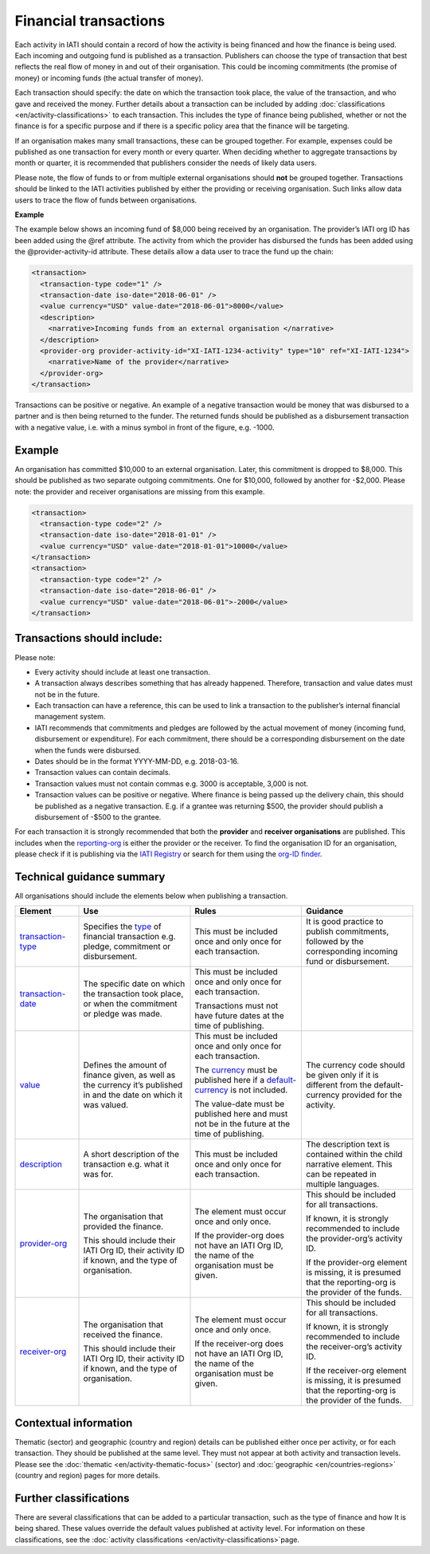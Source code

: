 Financial transactions
======================

Each activity in IATI should contain a record of how the activity is being financed and how the finance is being used. Each incoming and outgoing fund is published as a transaction. Publishers can choose the type of transaction that best reflects the real flow of money in and out of their organisation. This could be incoming commitments (the promise of money) or incoming funds (the actual transfer of money).

Each transaction should specify: the date on which the transaction took place, the value of the transaction, and who gave and received the money. Further details about a transaction can be included by adding :doc:`classifications <en/activity-classifications>` to each transaction. This includes the type of finance being published, whether or not the finance is for a specific purpose and if there is a specific policy area that the finance will be targeting.

If an organisation makes many small transactions, these can be grouped together. For example, expenses could be published as one transaction for every month or every quarter. When deciding whether to aggregate transactions by month or quarter, it is recommended that publishers consider the needs of likely data users.

Please note, the flow of funds to or from multiple external organisations should **not** be grouped together. Transactions should be linked to the IATI activities published by either the providing or receiving organisation. Such links allow data users to trace the flow of funds between organisations.

**Example**

The example below shows an incoming fund of $8,000 being received by an organisation. The provider’s IATI org ID has been added using the @ref attribute. The activity from which the provider has disbursed the funds has been added using the @provider-activity-id attribute. These details allow a data user to trace the fund up the chain:

.. code-block:: xml

  <transaction>
    <transaction-type code="1" />
    <transaction-date iso-date="2018-06-01" />
    <value currency="USD" value-date="2018-06-01">8000</value>
    <description>
      <narrative>Incoming funds from an external organisation </narrative>
    </description>
    <provider-org provider-activity-id="XI-IATI-1234-activity" type="10" ref="XI-IATI-1234">
      <narrative>Name of the provider</narrative>
    </provider-org>
  </transaction>

Transactions can be positive or negative. An example of a negative transaction would be money that was disbursed to a partner and is then being returned to the funder. The returned funds should be published as a disbursement transaction with a negative value, i.e. with a minus symbol in front of the figure, e.g. -1000.

**Example**
-----------

An organisation has committed $10,000 to an external organisation. Later, this commitment is dropped to $8,000. This should be published as two separate outgoing commitments. One for $10,000, followed by another for -$2,000. Please note: the provider and receiver organisations are missing from this example.

.. code-block:: xml

  <transaction>
    <transaction-type code="2" />
    <transaction-date iso-date="2018-01-01" />
    <value currency="USD" value-date="2018-01-01">10000</value>
  </transaction>
  <transaction>
    <transaction-type code="2" />
    <transaction-date iso-date="2018-06-01" />
    <value currency="USD" value-date="2018-06-01">-2000</value>
  </transaction>

Transactions should include:
----------------------------

Please note:

- Every activity should include at least one transaction.
- A transaction always describes something that has already happened. Therefore, transaction and value dates must not be in the future.
- Each transaction can have a reference, this can be used to link a transaction to the publisher’s internal financial management system.
- IATI recommends that commitments and pledges are followed by the actual movement of money (incoming fund, disbursement or expenditure). For each commitment, there should be a corresponding disbursement on the date when the funds were disbursed.
- Dates should be in the format YYYY-MM-DD, e.g. 2018-03-16.
- Transaction values can contain decimals.
- Transaction values must not contain commas e.g. 3000 is acceptable, 3,000 is not.
- Transaction values can be positive or negative. Where finance is being passed up the delivery chain, this should be published as a negative transaction. E.g. if a grantee was returning $500, the provider should publish a disbursement of -$500 to the grantee.

For each transaction it is strongly recommended that both the **provider** and **receiver organisations** are published. This includes when the `reporting-org <http://reference.iatistandard.org/activity-standard/iati-activities/iati-activity/reporting-org/>`__ is either the provider or the receiver. To find the organisation ID for an organisation, please check if it is publishing via the `IATI Registry <update link>`__ or search for them using the `org-ID finder <https://org-id-finder.codeforiati.org/>`__.

Technical guidance summary
--------------------------

All organisations should include the elements below when publishing a transaction.

.. list-table::
   :widths: 16 28 28 28
   :header-rows: 1

   * - Element
     - Use
     - Rules
     - Guidance

   * - `transaction-type <http://reference.iatistandard.org/activity-standard/iati-activities/iati-activity/transaction/transaction-type/>`__
     - Specifies the `type <http://reference.iatistandard.org/codelists/TransactionType/>`__ of financial transaction e.g. pledge, commitment or disbursement.
     - This must be included once and only once for each transaction.
     - It is good practice to publish commitments, followed by the corresponding incoming fund or disbursement.

   * - `transaction-date <http://reference.iatistandard.org/activity-standard/iati-activities/iati-activity/transaction/transaction-date/>`__
     - The specific date on which the transaction took place, or when the commitment or pledge was made.
     - This must be included once and only once for each transaction.

       Transactions must not have future dates at the time of publishing.
     -

   * - `value <http://reference.iatistandard.org/activity-standard/iati-activities/iati-activity/transaction/value/>`__
     - Defines the amount of finance given, as well as the currency it’s published in and the date on which it was valued.
     - This must be included once and only once for each transaction.

       The `currency <http://reference.iatistandard.org/codelists/Currency/>`__ must be published here if a `default-currency <http://reference.iatistandard.org/activity-standard/iati-activities/iati-activity/>`__ is not included.

       The value-date must be published here and must not be in the future at the time of publishing.
     - The currency code should be given only if it is different from the default-currency provided for the activity.

   * - `description <http://reference.iatistandard.org/activity-standard/iati-activities/iati-activity/transaction/description/>`__
     - A short description of the transaction e.g. what it was for.
     - This must be included once and only once for each transaction.
     - The description text is contained within the child narrative element. This can be repeated in multiple languages.

   * - `provider-org <http://reference.iatistandard.org/activity-standard/iati-activities/iati-activity/transaction/provider-org/>`__
     - The organisation that provided the finance.

       This should include their IATI Org ID, their activity ID if known, and the type of organisation.
     - The element must occur once and only once.

       If the provider-org does not have an IATI Org ID, the name of the organisation must be given.
     - This should be included for all transactions.

       If known, it is strongly recommended to include the provider-org’s activity ID.

       If the provider-org element is missing, it is presumed that the reporting-org is the provider of the funds.

   * - `receiver-org <http://reference.iatistandard.org/activity-standard/iati-activities/iati-activity/transaction/receiver-org/>`__
     - The organisation that received the finance.

       This should include their IATI Org ID, their activity ID if known, and the type of organisation.
     - The element must occur once and only once.

       If the receiver-org does not have an IATI Org ID, the name of the organisation must be given.
     - This should be included for all transactions.

       If known, it is strongly recommended to include the receiver-org’s activity ID.

       If the receiver-org element is missing, it is presumed that the reporting-org is the provider of the funds.

Contextual information
----------------------

Thematic (sector) and geographic (country and region) details can be published either once per activity, or for each transaction. They should be published at the same level. They must not appear at both activity and transaction levels. Please see the :doc:`thematic <en/activity-thematic-focus>` (sector) and :doc:`geographic <en/countries-regions>` (country and region) pages for more details.

Further classifications
-----------------------

There are several classifications that can be added to a particular transaction, such as the type of finance and how It is being shared. These values override the default values published at activity level. For information on these classifications, see the :doc:`activity classifications <en/activity-classifications>`page.

.. meta::
  :title: Financial transactions
  :description: Each activity in IATI should contain a record of how the activity is being financed and how the finance is being used. Each incoming and outgoing fund is published as a transaction.
  :guidance_type: activity
